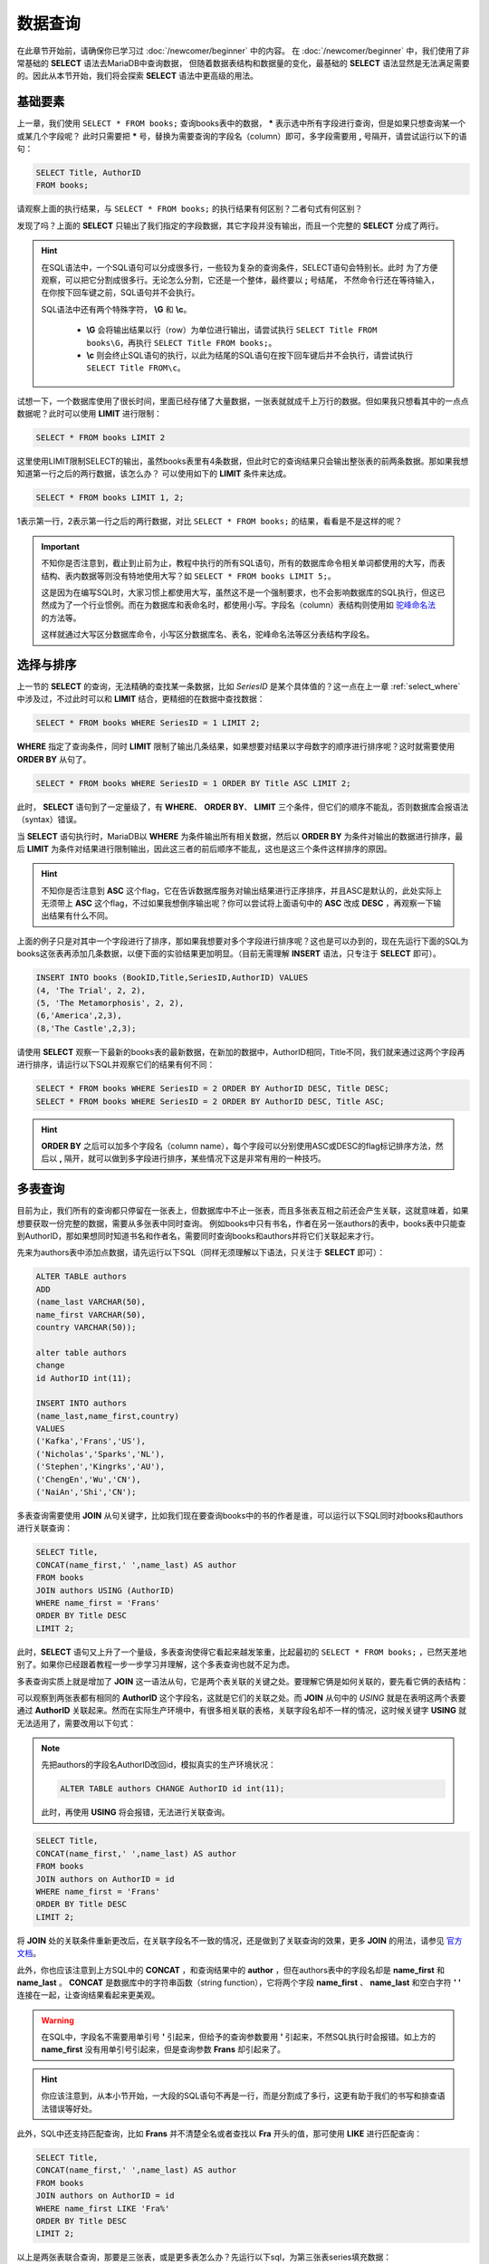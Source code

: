 数据查询
=====================

在此章节开始前，请确保你已学习过 :doc:`/newcomer/beginner` 中的内容。
在 :doc:`/newcomer/beginner` 中，我们使用了非常基础的 **SELECT** 语法去MariaDB中查询数据，
但随着数据表结构和数据量的变化，最基础的 **SELECT** 语法显然是无法满足需要的。因此从本节开始，我们将会探索 **SELECT** 语法中更高级的用法。

基础要素
-------------
上一章，我们使用 ``SELECT * FROM books;`` 查询books表中的数据， **\*** 表示选中所有字段进行查询，但是如果只想查询某一个或某几个字段呢？
此时只需要把 **\*** 号，替换为需要查询的字段名（column）即可，多字段需要用 **\,** 号隔开，请尝试运行以下的语句：

.. code-block:: sql

    SELECT Title, AuthorID
    FROM books;

.. image:: ../img/3-1.png
    :align: center

请观察上面的执行结果，与 ``SELECT * FROM books;`` 的执行结果有何区别？二者句式有何区别？

发现了吗？上面的 **SELECT** 只输出了我们指定的字段数据，其它字段并没有输出，而且一个完整的 **SELECT** 分成了两行。

.. hint:: 
    在SQL语法中，一个SQL语句可以分成很多行，一些较为复杂的查询条件，SELECT语句会特别长。此时
    为了方便观察，可以把它分割成很多行。无论怎么分割，它还是一个整体，最终要以 **\;** 号结尾，
    不然命令行还在等待输入，在你按下回车键之前，SQL语句并不会执行。

    .. image:: ../img/3-2.png
        :align: center

    SQL语法中还有两个特殊字符， **\\G** 和 **\\c**。

      * **\\G** 会将输出结果以行（row）为单位进行输出，请尝试执行 ``SELECT Title FROM books\G``，再执行 ``SELECT Title FROM books;``。
      * **\\c** 则会终止SQL语句的执行，以此为结尾的SQL语句在按下回车键后并不会执行，请尝试执行 ``SELECT Title FROM\c``。
    
试想一下，一个数据库使用了很长时间，里面已经存储了大量数据，一张表就就成千上万行的数据。但如果我只想看其中的一点点数据呢？此时可以使用 **LIMIT** 进行限制：

.. code-block:: sql

    SELECT * FROM books LIMIT 2

这里使用LIMIT限制SELECT的输出，虽然books表里有4条数据，但此时它的查询结果只会输出整张表的前两条数据。那如果我想知道第一行之后的两行数据，该怎么办？ 可以使用如下的 **LIMIT** 条件来达成。

.. code-block:: sql
    
    SELECT * FROM books LIMIT 1, 2;

1表示第一行，2表示第一行之后的两行数据，对比 ``SELECT * FROM books;`` 的结果，看看是不是这样的呢？

.. important:: 
    不知你是否注意到，截止到止前为止，教程中执行的所有SQL语句，所有的数据库命令相关单词都使用的大写，而表结构、表内数据等则没有特地使用大写？如 ``SELECT * FROM books LIMIT 5;``。

    这是因为在编写SQL时，大家习惯上都使用大写，虽然这不是一个强制要求，也不会影响数据库的SQL执行，但这已然成为了一个行业惯例。而在为数据库和表命名时，都使用小写。字段名（column）表结构则使用如 `驼峰命名法 <https://developer.mozilla.org/zh-CN/docs/Glossary/Camel_case>`_ 的方法等。

    这样就通过大写区分数据库命令，小写区分数据库名、表名，驼峰命名法等区分表结构字段名。

选择与排序
---------------
上一节的 **SELECT** 的查询，无法精确的查找某一条数据，比如 *SeriesID* 是某个具体值的？这一点在上一章 :ref:`select_where` 中涉及过，不过此时可以和 **LIMIT** 结合，更精细的在数据中查找数据：

.. code-block:: sql

    SELECT * FROM books WHERE SeriesID = 1 LIMIT 2;

.. image:: ../img/3-3.png
    :align: center

**WHERE** 指定了查询条件，同时 **LIMIT** 限制了输出几条结果，如果想要对结果以字母数字的顺序进行排序呢？这时就需要使用 **ORDER BY** 从句了。

.. code-block:: sql

    SELECT * FROM books WHERE SeriesID = 1 ORDER BY Title ASC LIMIT 2;

此时， **SELECT** 语句到了一定量级了，有 **WHERE**、 **ORDER BY**、 **LIMIT** 三个条件，但它们的顺序不能乱，否则数据库会报语法（syntax）错误。

当 **SELECT** 语句执行时，MariaDB以 **WHERE** 为条件输出所有相关数据，然后以 **ORDER BY** 为条件对输出的数据进行排序，最后 **LIMIT** 为条件对结果进行限制输出，因此这三者的前后顺序不能乱，这也是这三个条件这样排序的原因。

.. hint:: 
    不知你是否注意到 **ASC** 这个flag，它在告诉数据库服务对输出结果进行正序排序，并且ASC是默认的，此处实际上无须带上 **ASC** 这个flag，不过如果我想倒序输出呢？你可以尝试将上面语句中的 **ASC** 改成 **DESC** ，再观察一下输出结果有什么不同。

上面的例子只是对其中一个字段进行了排序，那如果我想要对多个字段进行排序呢？这也是可以办到的，现在先运行下面的SQL为books这张表再添加几条数据，以便下面的实验结果更加明显。（目前无需理解 **INSERT** 语法，只专注于 **SELECT** 即可）。

.. code-block:: sql

    INSERT INTO books (BookID,Title,SeriesID,AuthorID) VALUES
    (4, 'The Trial', 2, 2),
    (5, 'The Metamorphosis', 2, 2),
    (6,'America',2,3),
    (8,'The Castle',2,3);

请使用 **SELECT** 观察一下最新的books表的最新数据，在新加的数据中，AuthorID相同，Title不同，我们就来通过这两个字段再进行排序，请运行以下SQL并观察它们的结果有何不同：

.. code-block:: sql

     SELECT * FROM books WHERE SeriesID = 2 ORDER BY AuthorID DESC, Title DESC;
     SELECT * FROM books WHERE SeriesID = 2 ORDER BY AuthorID DESC, Title ASC;

.. hint:: 
    **ORDER BY** 之后可以加多个字段名（column name），每个字段可以分别使用ASC或DESC的flag标记排序方法，然后以 **,** 隔开，就可以做到多字段进行排序，某些情况下这是非常有用的一种技巧。

多表查询
--------------
目前为止，我们所有的查询都只停留在一张表上，但数据库中不止一张表，而且多张表互相之前还会产生关联，这就意味着，如果想要获取一份完整的数据，需要从多张表中同时查询。
例如books中只有书名，作者在另一张authors的表中，books表中只能查到AuthorID，那如果想同时知道书名和作者名，需要同时查询books和authors并将它们关联起来才行。

先来为authors表中添加点数据，请先运行以下SQL（同样无须理解以下语法，只关注于 **SELECT** 即可）：

.. code-block:: sql

    ALTER TABLE authors 
    ADD 
    (name_last VARCHAR(50), 
    name_first VARCHAR(50), 
    country VARCHAR(50));

    alter table authors 
    change 
    id AuthorID int(11);

    INSERT INTO authors
    (name_last,name_first,country)
    VALUES
    ('Kafka','Frans','US'),
    ('Nicholas','Sparks','NL'),
    ('Stephen','Kingrks','AU'),
    ('ChengEn','Wu','CN'),
    ('NaiAn','Shi','CN');

多表查询需要使用 **JOIN** 从句关键字，比如我们现在要查询books中的书的作者是谁，可以运行以下SQL同时对books和authors进行关联查询：

.. code-block:: sql

    SELECT Title,
    CONCAT(name_first,' ',name_last) AS author 
    FROM books 
    JOIN authors USING (AuthorID) 
    WHERE name_first = 'Frans' 
    ORDER BY Title DESC 
    LIMIT 2;

此时，**SELECT** 语句又上升了一个量级，多表查询使得它看起来越发笨重，比起最初的 ``SELECT * FROM books;`` ，已然天差地别了。如果你已经跟着教程一步一步学习并理解，这个多表查询也就不足为虑。

多表查询实质上就是增加了 **JOIN** 这一语法从句，它是两个表关联的关键之处。要理解它俩是如何关联的，要先看它俩的表结构：

.. image:: ../img/3-4.png
    :align: center

可以观察到两张表都有相同的 **AuthorID** 这个字段名，这就是它们的关联之处。而 **JOIN** 从句中的 *USING* 就是在表明这两个表要通过 **AuthorID** 关联起来。然而在实际生产环境中，有很多相关联的表格，关联字段名却不一样的情况，这时候关键字 **USING** 就无法适用了，需要改用以下句式：

.. note:: 
    先把authors的字段名AuthorID改回id，模拟真实的生产环境状况：

    .. code-block:: sql

        ALTER TABLE authors CHANGE AuthorID id int(11);

    此时，再使用 **USING** 将会报错，无法进行关联查询。

.. code-block:: sql

    SELECT Title,
    CONCAT(name_first,' ',name_last) AS author 
    FROM books 
    JOIN authors on AuthorID = id
    WHERE name_first = 'Frans' 
    ORDER BY Title DESC 
    LIMIT 2;

将 **JOIN** 处的关联条件重新更改后，在关联字段名不一致的情况，还是做到了关联查询的效果，更多 **JOIN** 的用法，请参见 `官方文档 <https://mariadb.com/kb/en/join-syntax/>`_。

此外，你也应该注意到上方SQL中的 **CONCAT** ，和查询结果中的 **author** ，但在authors表中的字段名却是 **name_first** 和 **name_last** 。 **CONCAT** 是数据库中的字符串函数（string function），它将两个字段 **name_first** 、 **name_last** 和空白字符 **\' \'** 连接在一起，让查询结果看起来更美观。

.. warning:: 
    在SQL中，字段名不需要用单引号 **\'** 引起来，但给予的查询参数要用 **\'** 引起来，不然SQL执行时会报错。如上方的 **name_first** 没有用单引号引起来，但是查询参数 **Frans** 却引起来了。

.. hint:: 
    你应该注意到，从本小节开始，一大段的SQL语句不再是一行，而是分割成了多行，这更有助于我们的书写和排查语法错误等好处。

此外，SQL中还支持匹配查询，比如 **Frans** 并不清楚全名或者查找以 **Fra** 开头的值，那可使用 **LIKE** 进行匹配查询：

.. code-block:: sql

    SELECT Title,
    CONCAT(name_first,' ',name_last) AS author 
    FROM books 
    JOIN authors on AuthorID = id
    WHERE name_first LIKE 'Fra%' 
    ORDER BY Title DESC 
    LIMIT 2;

以上是两张表联合查询，那要是三张表，或是更多表怎么办？先运行以下sql，为第三张表series填充数据：

.. code-block:: sql

    ALTER TABLE 
    series 
    ADD 
    (isbn CHAR(20), yearPub CHAR(4));

    INSERT INTO 
    series (isbn,yearPub) 
    VALUES 
    (23592835,2021),(23453263,2020),(64323458,2022);

    UPDATE books 
    SET SeriesID=3 
    WHERE BookID=7;

在填充完第三表的数据后，开始联合三张表进行查询：

.. code-block:: 

    SELECT Title,isbn,
    CONCAT(name_first,' ',name_last) AS author 
    FROM books 
    JOIN (authors,series) 
    ON 
    (books.SeriesID=series.id AND books.AuthorID=authors.id) 
    WHERE name_first LIKE 'Fran%' 
    ORDER BY Title DESC 
    LIMIT 2;

观察 **JOIN** 相对于上面两张表联合查询时的写法，多张表联合查询时要将多个表放到括号内以 **\,** 号隔开，
并在 **ON** 处用括号将这些表与 **FROM** 处的表描述好关联关系，用 **AND** 相连即可。

当然也可以将关联条件逐个写出也可：

.. code-block:: sql

    SELECT Title,isbn,
    CONCAT(name_first,' ',name_last) AS author
    FROM books
    JOIN authors ON books.AuthorID=authors.id
    JOIN series ON books.SeriesID=series.id
    WHERE name_first LIKE 'Fran%'
    ORDER BY Title DESC
    LIMIT 2;

JOIN的四种结合方式
-----------------------
不知你是否注意到，虽然这三个表都以某种方式关联后进行查询得出结果，但有些数据并没有匹配到，可是也没有输出到结果中？

.. image:: ../img/3-6.png
    :align: center

JOIN默认只会输出匹配数据，但是未匹配到的数据，也可以显示出来，这里不得不提到JOIN的四种结合表的方式。

**JOIN** 有四种方式：

    * INNER JOIN
    * CROSS JOIN（MariaDB默认的方式）
    * LEFT JOIN
    * RIGHT JOIN
  
在JOIN从句前没有加任何东西时，JOIN的执行方式就是 **CROSS JOIN**，这是系统默认的，
此种结合方式下，每一张表的每一行数据都会与其它表的每一行数据结合，这种方式也称之为 `卡迪尔乘积 <https://baike.baidu.com/item/%E7%AC%9B%E5%8D%A1%E5%B0%94%E4%B9%98%E7%A7%AF/6323173>`_ 。
比如执行以下SQL，查看输出结果，是不是两张表每一行都相互结合了？

.. code-block:: sql

    SELECT * FROM books CORSS JOIN authors;

**INNER JOIN** 是两张表在指定结合条件下，只有匹配到的行才输出出来，如执行以下SQL：

.. code-block:: sql

    SELECT * FROM books INNER JOIN authors ON books.AuthorID = authors.id;

**LEFT JOIN** 是指以JOIN为界，JOIN左边的表中的内容
与JOIN右边的表中内容进行匹配，如果没有匹配到，而会输出 **NULL**。如以下SQL：

.. code-block:: sql

    SELECT * FROM authors LEFT JOIN books ON books.AuthorID = authors.id;

**RIGHT JOIN** 的作用则与 **RIGHT JOIN** 相反。

多多练习 **SELECT** 的多表联合查询，即便再长的 **SELECT** 查询语句也不足为虑。

其它有用的flag
-------------------------

数据去重
^^^^^^^^^^^^
在某些情况下，我们会查出一些重复的数据，比如：

.. code-block:: sql

    SELECT SeriesID,
    CONCAT(name_first,' ',name_last) AS author 
    FROM books 
    JOIN authors on AuthorID = id
    WHERE name_first LIKE 'Fra%' 
    ORDER BY Title DESC;

如果不想看到这些重复的数据，那就可以使用 **DISTINCT** 去重，对比以下SQL的查询结果：

.. code-block:: sql

    SELECT DISTINCT SeriesID,
    CONCAT(name_first,' ',name_last) AS author 
    FROM books 
    JOIN authors on AuthorID = id
    WHERE name_first LIKE 'Fra%' 
    ORDER BY Title DESC;

.. _SELECT_priority:

SELECT优先执行
^^^^^^^^^^^^^^^^^^^^^
在一台繁忙的数据库服务中，SELECT查询操作可能在与修改、更新等操作同步进行，此时，修改和更新会优先于SELECT执行，那如果想要提高SELECT的执行级，可以使用 **HIGH_PRIORITY** 来要求服务器优先响应SELECT的查询：

.. code-block:: sql

    SELECT DISTINCT HIGH_PRIORITY SeriesID,
    CONCAT(name_first,' ',name_last) AS author 
    FROM books 
    JOIN authors on AuthorID = id
    WHERE name_first LIKE 'Fra%' 
    ORDER BY Title DESC;

计算SELECT查询到的行（rows）数
^^^^^^^^^^^^^^^^^^^^^^^^^^^^^^^^^^^

在SELECT执行完毕后，系统会临时记录查到到的行数，如：

.. code-block:: sql

    SELECT SeriesID,
    CONCAT(name_first,' ',name_last) AS author 
    FROM books 
    JOIN authors on AuthorID = id
    WHERE name_first LIKE 'Fra%' 
    ORDER BY Title DESC
    LIMIT 2;
    SELECT FOUND_ROWS();

.. image:: ../img/3-5.png
    :align: center

而 **SQL_CALC_FOUND_ROWS** 则会忽略 **LIMIT** 强制计算找到的行数，如：

.. code-block:: sql

    SELECT SQL_CALC_FOUND_ROWS SeriesID,
    CONCAT(name_first,' ',name_last) AS author 
    FROM books 
    JOIN authors on AuthorID = id
    WHERE name_first LIKE 'Fra%' 
    ORDER BY Title DESC
    LIMIT 2;
    SELECT FOUND_ROWS();

FOUND_ROWS()记录的值是临时的，只对现在登录的数据库窗口有效，在退出后就消失；多窗口登录的情况下，另一个窗口并不可见，每个窗口即一个连接会话（session）。

在学习完数据查询后，接来学习 :doc:`./addChange` 。